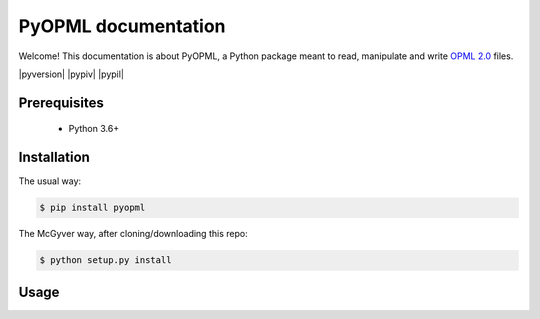 PyOPML documentation
====================

Welcome! This documentation is about PyOPML, a Python package meant to read, manipulate and write `OPML 2.0 <http://opml.org/spec2.opml>`__ files.

|pyversion| |pypiv| |pypil|

Prerequisites
-------------

  - Python 3.6+

Installation
------------

The usual way:

.. code-block:: console

    $ pip install pyopml

The McGyver way, after cloning/downloading this repo:

.. code-block:: console

    $ python setup.py install

Usage
-----

.. todo::

    Document.
